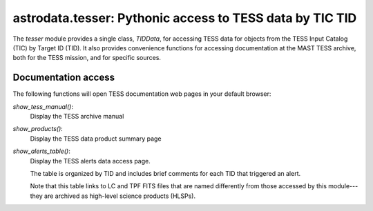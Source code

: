 astrodata.tesser: Pythonic access to TESS data by TIC TID
=========================================================

The `tesser` module provides a single class, `TIDData`, for accessing
TESS data for objects from the TESS Input Catalog (TIC) by
Target ID (TID).  It also provides convenience functions for accessing
documentation at the MAST TESS archive, both for the TESS mission, and
for specific sources.


Documentation access
--------------------

The following functions will open TESS documentation web pages in your
default browser:

`show_tess_manual()`:
    Display the TESS archive manual

`show_products()`:
    Display the TESS data product summary page

`show_alerts_table()`:
    Display the TESS alerts data access page.

    The table is organized by TID and includes brief comments for each TID
    that triggered an alert.
    
    Note that this table links to LC and TPF FITS files that are named
    differently from those accessed by this module---they are archived
    as high-level science products (HLSPs).


